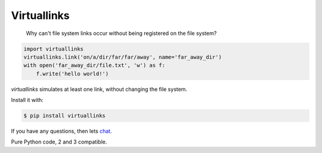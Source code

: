 Virtuallinks
============

    Why can't file system links occur without being registered on the file
    system?

.. code-block:: python

    import virtuallinks
    virtuallinks.link('on/a/dir/far/far/away', name='far_away_dir')
    with open('far_away_dir/file.txt', 'w') as f:
        f.write('hello world!')

*virtuallinks* simulates at least one link, without changing the file system.

Install it with:

.. code-block:: bash

    $ pip install virtuallinks

If you have any questions, then lets
`chat <https://gitter.im/ffunenga/virtuallinks>`_.

Pure Python code, 2 and 3 compatible.

